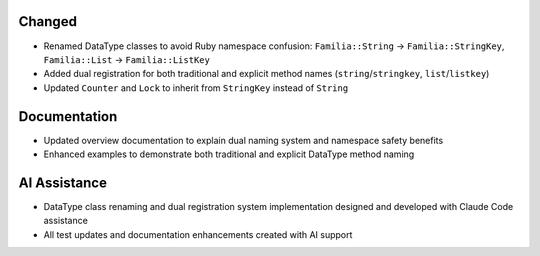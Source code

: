 Changed
-------

- Renamed DataType classes to avoid Ruby namespace confusion: ``Familia::String`` → ``Familia::StringKey``, ``Familia::List`` → ``Familia::ListKey``
- Added dual registration for both traditional and explicit method names (``string``/``stringkey``, ``list``/``listkey``)
- Updated ``Counter`` and ``Lock`` to inherit from ``StringKey`` instead of ``String``

Documentation
-------------

- Updated overview documentation to explain dual naming system and namespace safety benefits
- Enhanced examples to demonstrate both traditional and explicit DataType method naming

AI Assistance
-------------

- DataType class renaming and dual registration system implementation designed and developed with Claude Code assistance
- All test updates and documentation enhancements created with AI support
